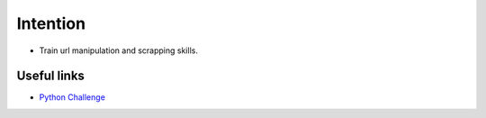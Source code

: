 Intention
*********

* Train url manipulation and scrapping skills.

Useful links
============

* `Python Challenge <http://www.pythonchallenge.com/>`_
